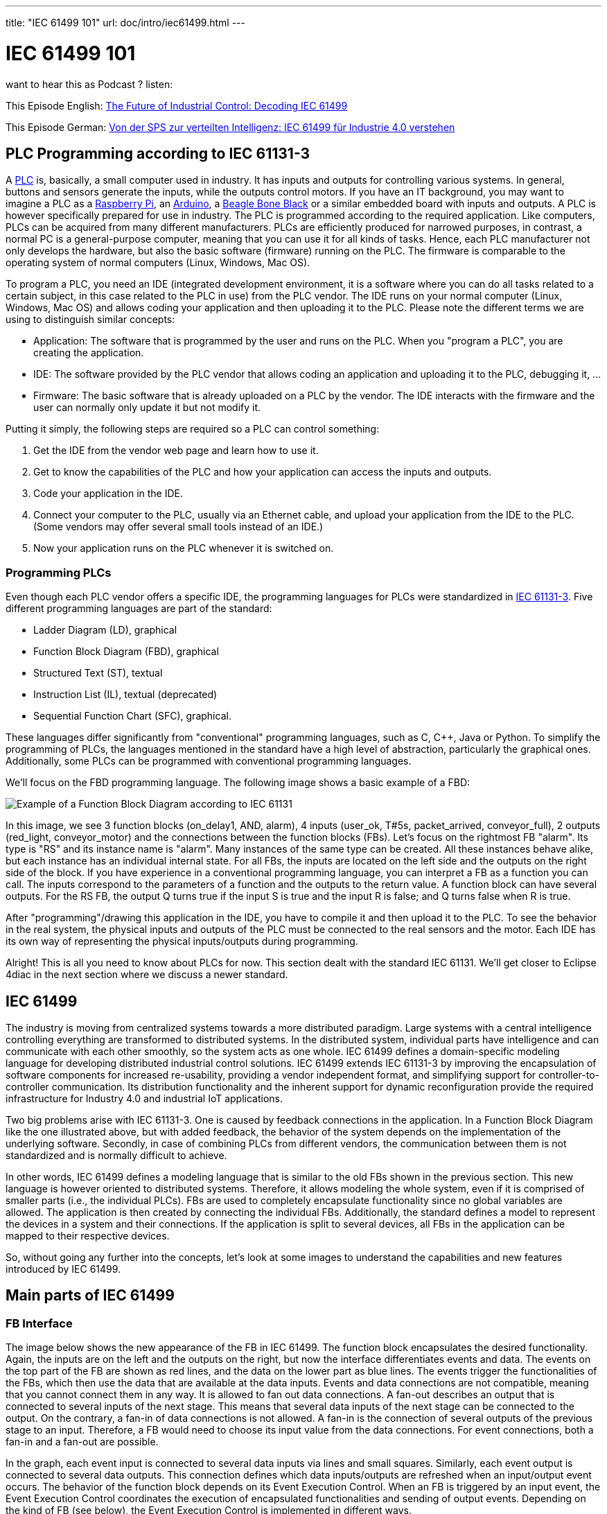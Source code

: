 ---
title: "IEC 61499 101"
url: doc/intro/iec61499.html
---

= IEC 61499 101
:lang: en
:imagesdir: ./img


want to hear this as Podcast ? 
listen: 

This Episode English:
https://creators.spotify.com/pod/profile/eclipse-4diac-en/episodes/The-Future-of-Industrial-Control-Decoding-IEC-61499-e36cjlj[The Future of Industrial Control: Decoding IEC 61499]

This Episode German:
https://creators.spotify.com/pod/profile/eclipse-4diac-de/episodes/Von-der-SPS-zur-verteilten-Intelligenz-IEC-61499-fr-Industrie-4-0-verstehen-e36a78o[Von der SPS zur verteilten Intelligenz: IEC 61499 für Industrie 4.0 verstehen]

== [[PLC]]PLC Programming according to IEC 61131-3

A https://en.wikipedia.org/wiki/Programmable_logic_controller[PLC] is, basically, a small computer used in industry. 
It has inputs and outputs for controlling various systems. 
In general, buttons and sensors generate the inputs, while the outputs control motors. 
If you have an IT background, you may want to imagine a PLC as a https://www.raspberrypi.org/[Raspberry Pi], an https://www.arduino.cc/[Arduino], a https://www.beagleboard.org/[Beagle Bone Black] or a similar embedded board with inputs and outputs. 
A PLC is however specifically prepared for use in industry. 
The PLC is programmed according to the required application. 
Like computers, PLCs can be acquired from many different manufacturers. 
PLCs are efficiently produced for narrowed purposes, in contrast, a normal PC is a general-purpose computer, meaning that you can use it for all kinds of tasks. 
Hence, each PLC manufacturer not only develops the hardware, but also the basic software (firmware) running on the PLC. 
The firmware is comparable to the operating system of normal computers (Linux, Windows, Mac OS).

To program a PLC, you need an IDE (integrated development environment, it is a software where you can do all tasks related to a certain subject, in this case related to the PLC in use) from the PLC vendor. 
The IDE runs on your normal computer (Linux, Windows, Mac OS) and allows coding your application and then uploading it to the PLC. 
Please note the different terms we are using to distinguish similar concepts:

* Application: The software that is programmed by the user and runs on the PLC. 
  When you "program a PLC", you are creating the application. 
* IDE: The software provided by the PLC vendor that allows coding an application and uploading it to the PLC, debugging it, ...
* Firmware: The basic software that is already uploaded on a PLC by the vendor. 
  The IDE interacts with the firmware and the user can normally only update it but not modify it.

Putting it simply, the following steps are required so a PLC can control something:

. Get the IDE from the vendor web page and learn how to use it.
. Get to know the capabilities of the PLC and how your application can access the inputs and outputs.
. Code your application in the IDE.
. Connect your computer to the PLC, usually via an Ethernet cable, and upload your application from the IDE to the PLC. 
  (Some vendors may offer several small tools instead of an IDE.)
. Now your application runs on the PLC whenever it is switched on.


=== [[programmingPLC]]Programming PLCs

Even though each PLC vendor offers a specific IDE, the programming languages for PLCs were standardized in https://en.wikipedia.org/wiki/IEC_61131[IEC 61131-3]. 
Five different programming languages are part of the standard:

* Ladder Diagram (LD), graphical
* Function Block Diagram (FBD), graphical
* Structured Text (ST), textual
* Instruction List (IL), textual (deprecated)
* Sequential Function Chart (SFC), graphical.

These languages differ significantly from "conventional" programming languages, such as C, C++, Java or Python. 
To simplify the programming of PLCs, the languages mentioned in the standard have a high level of abstraction, particularly the graphical ones. 
Additionally, some PLCs can be programmed with conventional programming languages.

We'll focus on the FBD programming language. The following image shows a basic example of a FBD:

image:functionBlockExample.png[Example of a Function Block Diagram according to IEC 61131]

In this image, we see 3 function blocks (on_delay1, AND, alarm), 4 inputs (user_ok, T#5s, packet_arrived, conveyor_full), 2 outputs (red_light, conveyor_motor) and the connections between the function blocks (FBs). 
Let's focus on the rightmost FB "alarm". Its type is "RS" and its instance name is "alarm". 
Many instances of the same type can be created. 
All these instances behave alike, but each instance has an individual internal state. 
For all FBs, the inputs are located on the left side and the outputs on the right side of the block. 
If you have experience in a conventional programming language, you can interpret a FB as a function you can call. 
The inputs correspond to the parameters of a function and the outputs to the return value. 
A function block can have several outputs. 
For the RS FB, the output Q turns true if the input S is true and the input R is false; and Q turns false when R is true.

After "programming"/drawing this application in the IDE, you have to compile it and then upload it to the PLC. 
To see the behavior in the real system, the physical inputs and outputs of the PLC must be connected to the real sensors and the motor. 
Each IDE has its own way of representing the physical inputs/outputs during programming.

Alright! This is all you need to know about PLCs for now. 
This section dealt with the standard IEC 61131. 
We'll get closer to Eclipse 4diac in the next section where we discuss a newer standard.

== [[IEC61499]]IEC 61499

The industry is moving from centralized systems towards a more distributed paradigm. 
Large systems with a central intelligence controlling everything are transformed to distributed systems. 
In the distributed system, individual parts have intelligence and can communicate with each other smoothly, so the system acts as one whole.
IEC 61499 defines a domain-specific modeling language for developing distributed industrial control solutions. 
IEC 61499 extends IEC 61131-3 by improving the encapsulation of software components for increased re-usability, providing a vendor independent format, and simplifying support for controller-to-controller communication. 
Its distribution functionality and the inherent support for dynamic reconfiguration provide the required infrastructure for Industry 4.0  and industrial IoT applications.

Two big problems arise with IEC 61131-3. 
One is caused by feedback connections in the application. 
In a Function Block Diagram like the one illustrated above, but with added feedback, the behavior of the system depends on the implementation of the underlying software. 
Secondly, in case of combining PLCs from different vendors, the communication between them is not standardized and is normally difficult to achieve.

In other words, IEC 61499 defines a modeling language that is similar to the old FBs shown in the previous section. 
This new language is however oriented to distributed systems. 
Therefore, it allows modeling the whole system, even if it is comprised of smaller parts (i.e., the individual PLCs). 
FBs are used to completely encapsulate functionality since no global variables are allowed. 
The application is then created by connecting the individual FBs. 
Additionally, the standard defines a model to represent the devices in a system and their connections. 
If the application is split to several devices, all FBs in the application can be mapped to their respective devices.

So, without going any further into the concepts, let's look at some images to understand the capabilities and new features introduced by IEC 61499.


== [[MainPartsOfIEC61499]]Main parts of IEC 61499

=== [[FBInterface]]FB Interface

The image below shows the new appearance of the FB in IEC 61499. 
The function block encapsulates the desired functionality. 
Again, the inputs are on the left and the outputs on the right, but now the interface differentiates events and data. 
The events on the top part of the FB are shown as red lines, and the data on the lower part as blue lines. 
The events trigger the functionalities of the FBs, which then use the data that are available at the data inputs. 
Events and data connections are not compatible, meaning that you cannot connect them in any way. 
It is allowed to fan out data connections. 
A fan-out describes an output that is connected to several inputs of the next stage. 
This means that several data inputs of the next stage can be connected to the output. 
On the contrary, a fan-in of data connections is not allowed. 
A fan-in is the connection of several outputs of the previous stage to an input.
Therefore, a FB would need to choose its input value from the data connections. 
For event connections, both a fan-in and a fan-out are possible.

In the graph, each event input is connected to several data inputs via lines and small squares. 
Similarly, each event output is connected to several data outputs. 
This connection defines which data inputs/outputs are refreshed when an input/output event occurs. 
The behavior of the function block depends on its Event Execution Control. 
When an FB is triggered by an input event, the Event Execution Control coordinates the execution of encapsulated functionalities and sending of output events.
Depending on the kind of FB (see below), the Event Execution Control is implemented in different ways.

image:functionBlockInterfaces.png[Interfaces of a Function Block]

=== [[FBInternalSequence]]FB Internal Sequence

The following image shows how a FB is triggered to execute its functionality. 
A sequence of steps is executed when an event arrives at the FB.

image:functionBlockSequence.png[Sequence of how a Function Block is activated]

. An input events arrives at the FB.
. The data inputs related to the incoming event are refreshed.
. The event is passed on to the Event Execution Control.
. Depending on the FB type and execution control, internal functionality is triggered for execution.
. The internal functionality finishes the execution and provides new output data.
. The output data related to the output event are refreshed
. An output event is sent.

Step 4 to 7 may be repeated several times. 
Although an output event can be triggered, this need not be the case.

=== [[DistributedApplicaton]]Distributed Application

We defined now FBs and their behavior. 
In the next image, an example for an application created according to the IEC 61499 is shown. 
You can see that data and events are not connected to each other.

image:genericApplication.png[A generic application in IEC61499]

As the standard allows modeling of distributed systems, the application need not run on only one device. 
Instead, it can be split and deployed to several devices (PLCs). 
You can even have many applications, which are then distributed over many devices. 
The System Model view helps the user to design this distribution. 
It is illustrated in the following figure. 
A device may comprise several resources, which can be imagined as threads within a device. 
To be precise, the FBs are actually loaded onto a resource, not the device itself.

image:deployment.png[Application deployment in several devices]

The image shows that not all FBs of an application are run on the same device. 
Additionally, a device can run many applications or many parts of applications at the same time. 

IMPORTANT: An FB cannot be split to several devices.


=== [[brokenConnection]]Broken Connections

While it's nice that you can split the application over several devices, the data and events need to be sent to the next device in order to maintain their flow. 
Yes! That's why you fix these connections with special FBs to publish information and subscribe to it as shown in the image below. 
Since these new FBs are not part of the full application, they are only visible in the resource view.

image:distributedDeployment.png[Broken Connection in distributed deployment]

Now the image below makes sense. Various PLCs are connected and the function blocks are spread among them. 
The HMI is the human machine interface. 
Of course, we need to investigate how the broken connections are actually implemented or how real hardware inputs/outputs are accessed.
We'll see about it later when we consider the different types of FBs.

image:iec61499Disitribution.png[Application deployment in real industry]

=== [[FBTypes]]Kinds of Function Blocks

IEC 61499 defines three kinds of FBs that you can use when developing your application:

. Basic Function Block (BFB):
+
In the BFB you can define a state machine using the Execution Control Chart (ECC). 
The ECC decides which algorithm is executed based on its state and the input events. 
The graph below shows a FB with an exemplary ECC. 
The gray boxes (Alg1-Alg3) in the ECC are the algorithms encapsulated inside the Function Blocks. 
These algorithms are written by the user, using for example Structured Text, which is one of the programming language defined in IEC 61131. 
The pink boxes (EO1, EO2) are the output events that are triggered when the state is accessed.
Transitions between the states (brown boxes) are shown as arrows. 
They  are connected to a certain event, unless the transition is named as "1", in which case no event is needed and the execution control jumps directly to the next state. 
For example, if the FB is in the START state and an EI1 event arrives, the FB jumps to State1, executes Alg1 and outputs an EO1 event.
+
Some transitions include an expression between square brackets. 
These expressions are conditions that need to be fulfilled when the event arrives. 
Only when the conditions hold, the execution control switches to the next state. 
An event is consumed only once. 
If the transition from State1 back to START was again at E1, no infinite loop is created.
Only when a new event E1 arrives, the state jumps back to START. 
These kinds of loops do occur with "1" on the transition, since only events are consumed.
+
image:basicFunctionBlock.png[Basic Function Block]
. Composite Function Block (CFB):
+
The CFB simply has an internal network of other FBs.
+
image:compositeFunctionBlock.png[Composite Function Block]
. Service Interface Function Block (SIFB):
+
SFBs are FBs that are needed to access specific parts of the hardware.
As seen above, the same application can be deployed to several devices.
Then, the application needs to access inputs or outputs and, to communicate, even specific hardware. 
For that, SFBs are needed. 
They are used for anything that needs to access the platform, which BFBs or CFBs cannot do. 
These types of FBs are activated not only by an incoming event but also by the hardware. 
Therefore, a Responder FB can trigger an event every time a packet arrives.
+
image:serviceFunctionBlock.png[Service Interface Function Block]

=== [[iec61499ComplianceProfiles]]Compliance Profiles

As the standard is intended to be abstract, many "things" needed for proper execution of a system, such as communication, are not included.
But the standard does state how these "things" must be specified. 
The specifications are called Compliance Profiles. 
An example of a Compliance Profile is the https://www.holobloc.com/doc/ita/[IEC 61499 Compliance Profile for Feasibility Demonstrations] provided by https://www.holobloc.com/[Holobloc Inc.] 
You can see the Compliance Profile as a way of filling the gaps due to the abstraction of the standard.

== Where to go from here?

* Now that you have a better understanding of the IEC 61499 standard, it's time to understand what Eclipse 4diac is and which tools are related to it. Take a look at the following page: +
xref:4diacframework.adoc[Eclipse 4diac Framework]
* In case you'd like to return to the "Where to Start"-page, we leave here a fast access for you: +
xref:../doc_overview.adoc[Where to Start]

Or link:#top[Go to top]
